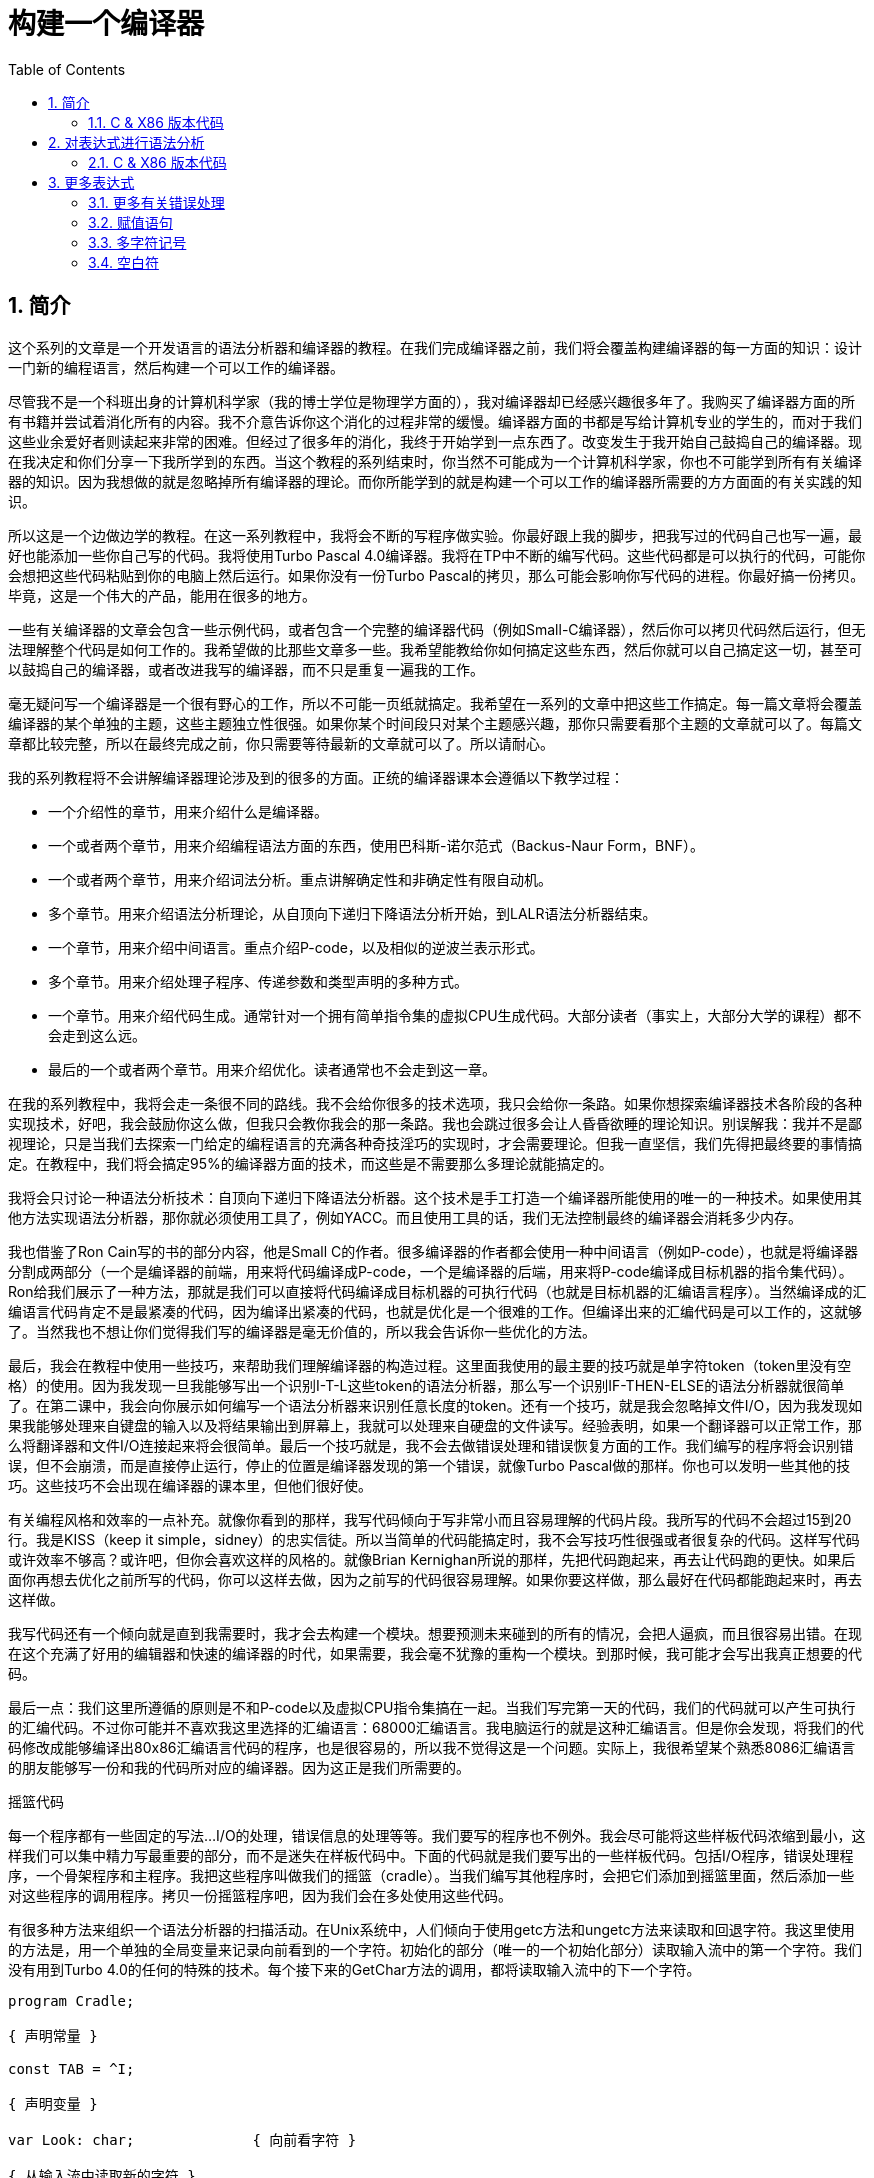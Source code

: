 = 构建一个编译器
:icons: font
:source-highlighter: pygments
:toc: left
:toclevels: 4
:sectnums:

== 简介

这个系列的文章是一个开发语言的语法分析器和编译器的教程。在我们完成编译器之前，我们将会覆盖构建编译器的每一方面的知识：设计一门新的编程语言，然后构建一个可以工作的编译器。

尽管我不是一个科班出身的计算机科学家（我的博士学位是物理学方面的），我对编译器却已经感兴趣很多年了。我购买了编译器方面的所有书籍并尝试着消化所有的内容。我不介意告诉你这个消化的过程非常的缓慢。编译器方面的书都是写给计算机专业的学生的，而对于我们这些业余爱好者则读起来非常的困难。但经过了很多年的消化，我终于开始学到一点东西了。改变发生于我开始自己鼓捣自己的编译器。现在我决定和你们分享一下我所学到的东西。当这个教程的系列结束时，你当然不可能成为一个计算机科学家，你也不可能学到所有有关编译器的知识。因为我想做的就是忽略掉所有编译器的理论。而你所能学到的就是构建一个可以工作的编译器所需要的方方面面的有关实践的知识。

所以这是一个边做边学的教程。在这一系列教程中，我将会不断的写程序做实验。你最好跟上我的脚步，把我写过的代码自己也写一遍，最好也能添加一些你自己写的代码。我将使用Turbo Pascal 4.0编译器。我将在TP中不断的编写代码。这些代码都是可以执行的代码，可能你会想把这些代码粘贴到你的电脑上然后运行。如果你没有一份Turbo Pascal的拷贝，那么可能会影响你写代码的进程。你最好搞一份拷贝。毕竟，这是一个伟大的产品，能用在很多的地方。

一些有关编译器的文章会包含一些示例代码，或者包含一个完整的编译器代码（例如Small-C编译器），然后你可以拷贝代码然后运行，但无法理解整个代码是如何工作的。我希望做的比那些文章多一些。我希望能教给你如何搞定这些东西，然后你就可以自己搞定这一切，甚至可以鼓捣自己的编译器，或者改进我写的编译器，而不只是重复一遍我的工作。

毫无疑问写一个编译器是一个很有野心的工作，所以不可能一页纸就搞定。我希望在一系列的文章中把这些工作搞定。每一篇文章将会覆盖编译器的某个单独的主题，这些主题独立性很强。如果你某个时间段只对某个主题感兴趣，那你只需要看那个主题的文章就可以了。每篇文章都比较完整，所以在最终完成之前，你只需要等待最新的文章就可以了。所以请耐心。

我的系列教程将不会讲解编译器理论涉及到的很多的方面。正统的编译器课本会遵循以下教学过程：

* 一个介绍性的章节，用来介绍什么是编译器。
* 一个或者两个章节，用来介绍编程语法方面的东西，使用巴科斯-诺尔范式（Backus-Naur Form，BNF）。
* 一个或者两个章节，用来介绍词法分析。重点讲解确定性和非确定性有限自动机。
* 多个章节。用来介绍语法分析理论，从自顶向下递归下降语法分析开始，到LALR语法分析器结束。
* 一个章节，用来介绍中间语言。重点介绍P-code，以及相似的逆波兰表示形式。
* 多个章节。用来介绍处理子程序、传递参数和类型声明的多种方式。
* 一个章节。用来介绍代码生成。通常针对一个拥有简单指令集的虚拟CPU生成代码。大部分读者（事实上，大部分大学的课程）都不会走到这么远。
* 最后的一个或者两个章节。用来介绍优化。读者通常也不会走到这一章。

在我的系列教程中，我将会走一条很不同的路线。我不会给你很多的技术选项，我只会给你一条路。如果你想探索编译器技术各阶段的各种实现技术，好吧，我会鼓励你这么做，但我只会教你我会的那一条路。我也会跳过很多会让人昏昏欲睡的理论知识。别误解我：我并不是鄙视理论，只是当我们去探索一门给定的编程语言的充满各种奇技淫巧的实现时，才会需要理论。但我一直坚信，我们先得把最终要的事情搞定。在教程中，我们将会搞定95%的编译器方面的技术，而这些是不需要那么多理论就能搞定的。

我将会只讨论一种语法分析技术：自顶向下递归下降语法分析器。这个技术是手工打造一个编译器所能使用的唯一的一种技术。如果使用其他方法实现语法分析器，那你就必须使用工具了，例如YACC。而且使用工具的话，我们无法控制最终的编译器会消耗多少内存。

我也借鉴了Ron Cain写的书的部分内容，他是Small C的作者。很多编译器的作者都会使用一种中间语言（例如P-code），也就是将编译器分割成两部分（一个是编译器的前端，用来将代码编译成P-code，一个是编译器的后端，用来将P-code编译成目标机器的指令集代码）。Ron给我们展示了一种方法，那就是我们可以直接将代码编译成目标机器的可执行代码（也就是目标机器的汇编语言程序）。当然编译成的汇编语言代码肯定不是最紧凑的代码，因为编译出紧凑的代码，也就是优化是一个很难的工作。但编译出来的汇编代码是可以工作的，这就够了。当然我也不想让你们觉得我们写的编译器是毫无价值的，所以我会告诉你一些优化的方法。

最后，我会在教程中使用一些技巧，来帮助我们理解编译器的构造过程。这里面我使用的最主要的技巧就是单字符token（token里没有空格）的使用。因为我发现一旦我能够写出一个识别I-T-L这些token的语法分析器，那么写一个识别IF-THEN-ELSE的语法分析器就很简单了。在第二课中，我会向你展示如何编写一个语法分析器来识别任意长度的token。还有一个技巧，就是我会忽略掉文件I/O，因为我发现如果我能够处理来自键盘的输入以及将结果输出到屏幕上，我就可以处理来自硬盘的文件读写。经验表明，如果一个翻译器可以正常工作，那么将翻译器和文件I/O连接起来将会很简单。最后一个技巧就是，我不会去做错误处理和错误恢复方面的工作。我们编写的程序将会识别错误，但不会崩溃，而是直接停止运行，停止的位置是编译器发现的第一个错误，就像Turbo Pascal做的那样。你也可以发明一些其他的技巧。这些技巧不会出现在编译器的课本里，但他们很好使。

有关编程风格和效率的一点补充。就像你看到的那样，我写代码倾向于写非常小而且容易理解的代码片段。我所写的代码不会超过15到20行。我是KISS（keep it simple，sidney）的忠实信徒。所以当简单的代码能搞定时，我不会写技巧性很强或者很复杂的代码。这样写代码或许效率不够高？或许吧，但你会喜欢这样的风格的。就像Brian Kernighan所说的那样，先把代码跑起来，再去让代码跑的更快。如果后面你再想去优化之前所写的代码，你可以这样去做，因为之前写的代码很容易理解。如果你要这样做，那么最好在代码都能跑起来时，再去这样做。

我写代码还有一个倾向就是直到我需要时，我才会去构建一个模块。想要预测未来碰到的所有的情况，会把人逼疯，而且很容易出错。在现在这个充满了好用的编辑器和快速的编译器的时代，如果需要，我会毫不犹豫的重构一个模块。到那时候，我可能才会写出我真正想要的代码。

最后一点：我们这里所遵循的原则是不和P-code以及虚拟CPU指令集搞在一起。当我们写完第一天的代码，我们的代码就可以产生可执行的汇编代码。不过你可能并不喜欢我这里选择的汇编语言：68000汇编语言。我电脑运行的就是这种汇编语言。但是你会发现，将我们的代码修改成能够编译出80x86汇编语言代码的程序，也是很容易的，所以我不觉得这是一个问题。实际上，我很希望某个熟悉8086汇编语言的朋友能够写一份和我的代码所对应的编译器。因为这正是我们所需要的。

摇篮代码

每一个程序都有一些固定的写法...I/O的处理，错误信息的处理等等。我们要写的程序也不例外。我会尽可能将这些样板代码浓缩到最小，这样我们可以集中精力写最重要的部分，而不是迷失在样板代码中。下面的代码就是我们要写出的一些样板代码。包括I/O程序，错误处理程序，一个骨架程序和主程序。我把这些程序叫做我们的摇篮（cradle）。当我们编写其他程序时，会把它们添加到摇篮里面，然后添加一些对这些程序的调用程序。拷贝一份摇篮程序吧，因为我们会在多处使用这些代码。

有很多种方法来组织一个语法分析器的扫描活动。在Unix系统中，人们倾向于使用getc方法和ungetc方法来读取和回退字符。我这里使用的方法是，用一个单独的全局变量来记录向前看到的一个字符。初始化的部分（唯一的一个初始化部分）读取输入流中的第一个字符。我们没有用到Turbo 4.0的任何的特殊的技术。每个接下来的GetChar方法的调用，都将读取输入流中的下一个字符。

[source,pascal]
----
program Cradle;

{ 声明常量 }

const TAB = ^I;

{ 声明变量 }

var Look: char;              { 向前看字符 }
                              
{ 从输入流中读取新的字符 }

procedure GetChar;
begin
   Read(Look);
end;

{ 打印错误信息 }

procedure Error(s: string);
begin
   WriteLn;
   WriteLn(^G, 'Error: ', s, '.');
end;

{ 打印错误信息然后将程序挂起 }

procedure Abort(s: string);
begin
   Error(s);
   Halt;
end;

{ 打印预期看到的信息 }

procedure Expected(s: string);
begin
   Abort(s + ' Expected');
end;

{ 匹配一个特定的输入字符 }

procedure Match(x: char);
begin
   if Look = x then GetChar
   else Expected('''' + x + '''');
end;

{ 识别一个字母 }

function IsAlpha(c: char): boolean;
begin
   IsAlpha := upcase(c) in ['A'..'Z'];
end;

{ 识别一个十进制数字 }

function IsDigit(c: char): boolean;
begin
   IsDigit := c in ['0'..'9'];
end;

{ 获取一个标识符 }

function GetName: char;
begin
   if not IsAlpha(Look) then Expected('Name');
   GetName := UpCase(Look);
   GetChar;
end;

{ 获取一个数值 }

function GetNum: char;
begin
   if not IsDigit(Look) then Expected('Integer');
   GetNum := Look;
   GetChar;
end;

{ 输出一个带有制表符TAB的字符串 }

procedure Emit(s: string);
begin
   Write(TAB, s);
end;

{ 输出带有制表符TAB和CRLF字符的字符串 }

procedure EmitLn(s: string);
begin
   Emit(s);
   WriteLn;
end;

{ 初始化 }

procedure Init;
begin
   GetChar;
end;

{ 主程序 }

begin
   Init;
end.
----

简介结束了。将上面的代码拷贝到TP中，然后编译它们。要保证编译能够通过然后正确的运行起来。接下来我们将要开始第一课，也就是表达式的语法分析。

NOTE: 如果在Ubuntu下想要进行Pascal编程，可以 `sudo apt-get install fpc` 。

=== C & X86 版本代码

.cradle.h
[source,c]
----
#ifndef _CRADLE_H
#define _CRADLE_H

#define UPCASE(C) (~(1<<5) & (C))
#define MAX_BUF 100

static char tmp[MAX_BUF];

char Look;

void GetChar();

void Error(char *s);
void Abort(char *s);
void Expected(char *s);
void Match(char x);

int IsAlpha(char c);
int IsDigit(char c);

char GetName();
char GetNum();

void Emit(char *s);
void EmitLn(char *s);

void Init();

#endif
----

.cradle.c
[source,c]
----
#include "cradle.h"
#include <stdio.h>
#include <stdlib.h>


void GetChar() 
{
    Look = getchar();
}


void Error(char *s)
{
    printf("\nError: %s.", s);
}

void Abort(char *s)
{
    Error(s);
    exit(1);
}


void Expected(char *s)
{
    sprintf(tmp, "%s Expected", s);
    Abort(tmp);
}


void Match(char x)
{
    if(Look == x) {
        GetChar();
    } else {
        sprintf(tmp, "' %c ' ",  x);
        Expected(tmp);
    }
}


int IsAlpha(char c)
{
    return (UPCASE(c) >= 'A') && (UPCASE(c) <= 'Z');
} 

int IsDigit(char c)
{
    return (c >= '0') && (c <= '9');
}


char GetName()
{
    char c = Look;

    if( !IsAlpha(Look)) {
        sprintf(tmp, "Name");
        Expected(tmp);
    }

    GetChar();

    return UPCASE(c);
}


char GetNum()
{
    char c = Look;

    if( !IsDigit(Look)) {
        sprintf(tmp, "Integer");
        Expected(tmp);
    }

    GetChar();

    return c;
}

void Emit(char *s)
{
    printf("\t%s", s);
}

void EmitLn(char *s)
{
    Emit(s);
    printf("\n");
}

void Init()
{
    GetChar();
}
----

== 对表达式进行语法分析

让我们开始吧！

如果你已经阅读了简介这一章，你就知道我们要干什么了。你也应该已经将摇篮代码都拷贝到你的Turbo Pascal软件中了，并且还编译过了。现在我们可以开始了。

我们这篇文章将要学习如何来对数学表达式进行语法分析，以及如何将数学表达式翻译成68000汇编代码。我们预期的输出是一系列的汇编语句，而汇编语句的执行结果是正确的计算结果。一个表达式就是等式的右边，如下：

[source,text]
----
               x = 2*y + 3/(4*z)
----

在早期阶段，我的步子会迈的非常非常小。这样初学者不会迷失。有一些很好的课程需要我们在很早的时候就学会，这样我们后面会很容易学习其他的知识。对于有经验的读者，需要忍受一下我讲的一些非常基础的知识。我们很快就会进入到核心区域的知识。

单字符的数字

为了保持教程一贯的风格（KISS，还记得吗？），让我们先从绝对最简单的情况开始思考。对于我来说，就是一个表达式只包含一个单个字符的数字的这种情况。

在开始写代码之前，要保证你将上一章的摇篮代码已经拷贝到你的Turbo Pascal中了。我们在别的代码中将会再次使用它们。接下来将下面的代码添加到程序中：

[source,pascal]
----
{---------------------------------------------------------------}
{ Parse and Translate a Math Expression }

procedure Expression;
begin
   EmitLn('MOVE #' + GetNum + ',D0')
end;
{---------------------------------------------------------------}
----

然后将 `Expression;` 这一行添加到主程序当中去，现在主程序如下：
                              
[source,pascal]
----
{---------------------------------------------------------------}
begin
   Init;
   Expression;
end.
{---------------------------------------------------------------}
----

现在运行程序。尝试一下将任意单个数字作为输入。你将会得到一行汇编代码的输出。然后再尝试一下输入任意其他的单个字符，你将会发现我们的语法分析器将会打印一个错误信息。

恭喜你！我们现在已经有一个可以工作的翻译器了！

好吧，我承认上面的代码的功能实在是太弱了。但是你别小看它啊。这个小小的编译器所做的事情，其实就是大型编译器所做的事情：它正确的识别合法的程序语句，然后输出正确的可以执行的汇编代码。而且同样重要的是，我们写的这个小小的编译器能够识别不合法的程序语句，然后给出一个有意义的错误信息。你还想要啥自行车？随着我们不断的扩展我们的语法分析器，我们最好能够确保以上两点永远没问题。

上面写的小程序有一些其他的特点值得聊一下。首先，你会看到我们并没有将语法分析和代码生成分开成不同的模块。一旦语法分析器知道我们想要的工作已经完成，就会立即生成目标汇编代码。在一个真实的编译器中，GetChar会从磁盘上读取文件，然后输出到另一个磁盘文件。但我们所用的方法很容易进行测试和实验。

同时也要注意，一个表达式一定会产生一个求值结果，并将求值结果存放到某个地方。我选择的地方是68000芯片的D0寄存器。我可能应该选其他的地方来存放求值结果，但D0也很好。

二元表达式

现在我们已经上路了，让我们继续往前开车。必须要承认的是，一个表达式只包含一个数字，够呛能满足我们的需求。所以让我们看一下如何来扩展我们的代码。假设我们想处理下面这种形式的表达式：

[source,text]
----
                         1+2
     或者                4-3
     或者, 更一般的形式, <term> +/- <term>
----

NOTE: 其实上面的最后一行就是巴科斯-诺尔范式，或者简称BNF。
                              
我们需要写一个程序来识别上面所写的 `term` 然后将计算结果存放在某个地方，然后还得写一个程序来识别 `+` 和 `-` ，然后输出我们想要的汇编代码。但是如果表达式将计算结果保存在 `D0` 寄存器，那我们将 `Term` 的计算结果保存在哪里？答案就是：同样的地方 `D0` 。在我们得到 `Term` 的下一个计算结果之前，我们将会把 `Term` 的第一个计算结果存放在某个地方。

好吧，我们想做的事情基本就是写一个 `Term` 程序，它要做的事情就是我们之前写的 `Expression` 程序要做的事情。所以将 `Expression` 程序 **重命名** 成 `Term` 就行了。然后编写新版本的 `Expression` 程序如下：

[source,pascal]
----
{---------------------------------------------------------------}
{ Parse and Translate an Expression }

procedure Expression;
begin
   Term;
   EmitLn('MOVE D0,D1');
   case Look of
    '+': Add;
    '-': Subtract;
   else Expected('Addop');
   end;
end;
{--------------------------------------------------------------}
----

紧接着，在 `Expression` 程序上面写如下两个程序：

[source,pascal]
----
{--------------------------------------------------------------}
{ Recognize and Translate an Add }

procedure Add;
begin
   Match('+');
   Term;
   EmitLn('ADD D1,D0');
end;


{-------------------------------------------------------------}
{ Recognize and Translate a Subtract }

procedure Subtract;
begin
   Match('-');
   Term;
   EmitLn('SUB D1,D0');
end;
{-------------------------------------------------------------}
----                              

When you're finished with that,  the order of the routines should
be:

当你完成了以上工作，现在各个程序的顺序应该如下：

* Term (老版本的Expression)
* Add
* Subtract
* Expression

现在运行程序。尝试一下你能够想到的所有的两个单字符数字所组成的排列组合，用 `+` 和 `-` 进行分割。你每次运行应该能够得到4行汇编代码。现在尝试一下能够出现错误的一些表达式。我们的语法分析器捕获到这些错误了吗？

看一下我们程序产生的汇编代码。有两个地方需要注意。第一，生成的代码并不是我们自己会写的那种汇编代码。下面的代码：

[source,text]
----
        MOVE #n,D0
        MOVE D0,D1
----

很低效。如果我们手写汇编代码，我们肯定会直接将数据 `#n` 加载到 `D1` 寄存器中啊。

这里还反映出一种信息：那就是我们的语法分析器产生的汇编代码比我们手写的汇编代码效率要低。习惯它吧。在本系列教程中，一直都是这样的。其实，在某种程度上，所有的编译器都是这样的。一些计算机科学家终其一生都在研究代码优化，他们所做的工作确实改进了生成的代码的质量。一些编译器做的很好，但这样做会付出很大的代价，编译器代码的复杂度会很高。而且这也是一场注定会失败的战争，可能永远不会出现一种情况，那就是一个好的汇编程序员无法打败编译器生成的汇编代码。在这个系列教程结束之前，我会提几句可以对编译器做的一点优化。仅仅是为了告诉你做一些简单的优化也不太难。但是要记住，我们要学习的不是代码的优化。现在，通过阅读这一系列的教程，我们会忽略掉优化方面的东西，重点学习如果生成能运行的汇编代码。

还要说的一点是：我们的代码有问题，是错的！当然产生的汇编代码可以运行，减法程序会从 `D0` 寄存器（存放的是第二个参数）的值减去 `D1` 寄存器（存放的是第一个参数）的值。这种方式是错误的，因为我们产生的结果的正负是有问题的。所以让我们来修复一下 `Subtract` 程序的bug，我们用改变结果的正负性的方式就可以解决这个问题，代码如下：

[source,pascal]
----
{-------------------------------------------------------------}
{ Recognize and Translate a Subtract }

procedure Subtract;
begin
   Match('-');
   Term;
   EmitLn('SUB D1,D0');
   EmitLn('NEG D0');
end;
{-------------------------------------------------------------}
----

现在我们的代码更加低效了，但最起码能够输出正确的结果了！不幸的是，程序中表示表达式中的 `term` 的顺序看起来很别扭。这就是我们生活的真相啊。当我们实现除法时，又会碰到同样的问题。

好吧，现在我们已经拥有了一个语法解析器能够识别两个数字的和或者差。之前，我们的程序只能识别一个单个的数字。但是真正的表达式可以拥有两种形式中的一种（单个数字或者加减法表达式）。现在你可以运行程序然后输入一个单个的字符 `'1'` ，看看能处理之前的表达式形式吗？

是不是无法工作了？为什么无法工作了？我们完成的语法解析器目前只能识别这样的表达式：那就是有两个 `term` 的加减表达式。我们必须重写 `Expression` 方法，让它能做更多的事情。而这才是一个真正的语法分析器开始的地方。

一般表达式

在一个真实世界里，一个表达式可以包含一个或者多个 `term` ，用加减运算符进行分割。在BNF中，写做下面的形式：

[source,text]
----
          <expression> ::= <term> [<addop> <term>]*
----

我们可以在 `Expression` 方法中添加一个简单的循环，来适配上面的定义：

[source,pascal]
----
{---------------------------------------------------------------}
{ Parse and Translate an Expression }

procedure Expression;
begin
   Term;
   while Look in ['+', '-'] do begin
      EmitLn('MOVE D0,D1');
      case Look of
       '+': Add;
       '-': Subtract;
      else Expected('Addop');
      end;
   end;
end;
{--------------------------------------------------------------}
----

现在我们又前进了一步。这个版本的程序可以处理任意数量的 `term` ，而只耗费了我们两行额外的代码。当我们继续前进时，我们会发现这就是自顶向下语法分析器的特点...只需要添加几行代码就可以适配编程语言的扩展。注意， `Expression` 方法和BNF定义是多么的匹配啊！这同样是自顶向下语法分析器的一个特点。当你熟练掌握了这种方法，你会发现将BNF定义转换成语法分析器的代码是非常容易的！

好吧，现在可以尝试一下我们最新版本的语法分析器了。验证一下会发现我们的代码可以处理各种合法的表达式，还会对非法的表达式输出一个有意义的错误信息。很整洁吧？你可能会发现在我们测试的时候，任何错误信息都会嵌在我们产生的汇编代码里。但是记住，这是因为我们使用 `CRT` 作为了我们的输出文件。在一个可用的产品里，这两种输出是分开的...一个输出到屏幕，一个输出到文件中。

使用栈

现在我将会打破我不引入任何复杂性的原则。因为这里引入复杂性是绝对必要的。我们需要指出代码中的一个问题。现在代码的逻辑是，语法分析器将会使用 `D0` 寄存器来作为 `主要` 寄存器， `D1` 寄存器作为存储部分和的地方。现在程序工作起来还比较好，因为我们只需要处理的运算符是加号和减号。任何新的 `term` 一旦被发现都会被累加。但在一般情况下，就不好使了。例如下面的表达式：

[source,text]
----
               1+(2-(3+(4-5)))
----

如果我们将 `'1'` 放入 `D1` 寄存器中，那我们把 `'2'` 放在哪里？因为一个一般的表达式可能有任意复杂度。所以我们将会很快用完所有寄存器！

幸运的是，有一个简单的解决方法。就像所有现代的微处理器一样，68000处理器也有一个栈。栈是一个用来存储一堆东西的完美的地方。所以无需将 `term` 从 `D0` 移动到 `D1` 这么麻烦，我们直接将 `term` 压入栈就可以了。对于不熟悉68000处理器的读者，我们说一下如何压栈，如下汇编就可以：

[source,text]
----
压栈操作，     -(SP)

弹栈操作，     (SP)+ .
----

所以让我们更改一下 `Expression` 方法中的 `EmitLn` 代码：

[source,pascal]
----
               EmitLn('MOVE D0,-(SP)');
----

然后更改两个数的加减操作的代码 `Add` 和 `Subtract`：

[source,pascal]
----
               EmitLn('ADD (SP)+,D0')
----

以及

[source,pascal]
----
               EmitLn('SUB (SP)+,D0'),
----

现在重新编译尝试一下语法分析器，会发现并没有搞崩代码。

我们的代码比之前的更加低效了，但这是一个必要的步骤，你会看到的！

乘法和除法

现在让我们来做一些真正的复杂的工作。很明显你知道，除了加减运算符还有其他的数学运算符，表达式需要有乘除法。你已经知道了有一个隐含的运算符叫做 `优先级` ，或者叫做等级。在表达式中优先级很重要，就像下面的表达式：

[source,text]
----
                    2 + 3 * 4,
----

我们都知道应该先做乘法运算，然后再做加法运算。（知道我们为什么需要栈了吗？）

在编译器技术的早期，人们会使用一些超级复杂的技术来保证运算符的优先级被遵守。后来发现，这些超级复杂的技术是完全没有必要的。运算符优先级的规则可以很好的被我们的自顶向下语法分析技术所适配。而直到现在，我们考虑的 `term` 还只是一个单字符的数字。

更加一般的方式是将 `term` 定义为多个 `FACTOR` 的 `乘积`，例如：

[source,text]
----
          <term> ::= <factor>  [ <mulop> <factor> ]*
----

什么是 `factor` ？现在，它就是一个单字符数字的 `term` 。

注意到对称性了吗？一个 `term` 和一个表达式的形式是一样的。实际上，我们可以对代码做一些重命名和拷贝的工作。但为了避免混淆，下面的代码是语法分析器的所有代码。（注意我们处理除法运算符的方式）

[source,pascal]
----
{---------------------------------------------------------------}
{ Parse and Translate a Math Factor }

procedure Factor;
begin
   EmitLn('MOVE #' + GetNum + ',D0')
end;


{--------------------------------------------------------------}
{ Recognize and Translate a Multiply }

procedure Multiply;
begin
   Match('*');
   Factor;
   EmitLn('MULS (SP)+,D0');
end;


{-------------------------------------------------------------}
{ Recognize and Translate a Divide }

procedure Divide;
begin
   Match('/');
   Factor;
   EmitLn('MOVE (SP)+,D1');
   EmitLn('DIVS D1,D0');
end;


{---------------------------------------------------------------}
{ Parse and Translate a Math Term }

procedure Term;
begin
   Factor;
   while Look in ['*', '/'] do begin
      EmitLn('MOVE D0,-(SP)');
      case Look of
       '*': Multiply;
       '/': Divide;
      else Expected('Mulop');
      end;
   end;
end;




{--------------------------------------------------------------}
{ Recognize and Translate an Add }

procedure Add;
begin
   Match('+');
   Term;
   EmitLn('ADD (SP)+,D0');
end;


{-------------------------------------------------------------}
{ Recognize and Translate a Subtract }

procedure Subtract;
begin
   Match('-');
   Term;
   EmitLn('SUB (SP)+,D0');
   EmitLn('NEG D0');
end;


{---------------------------------------------------------------}
{ Parse and Translate an Expression }

procedure Expression;
begin
   Term;
   while Look in ['+', '-'] do begin
      EmitLn('MOVE D0,-(SP)');
      case Look of
       '+': Add;
       '-': Subtract;
      else Expected('Addop');
      end;
   end;
end;
{--------------------------------------------------------------}
----

来抽一根！一个非常整洁的语法分析器或者说翻译器已经完成了，只用了55行Pascal代码！输出已经开始看起来有那么一点儿用了。当然你得忽略掉生成的汇编代码很低效。记住，我们从来不打算生成紧凑高效的代码！

括号

我们可以将这部分的语法解析器改装成可以处理带括号的表达式的解析器。你知道的，括号主要用来强制规定运算符的优先级。比如下面的表达式：

[source,text]
----
               2*(3+4) ,
----

括号强制使加法运算发生在乘法运算之前。更为重要的是，括号让我们可以定义任意复杂度的表达式，例如下面：

[source,text]
----
               (1+2)/((3+4)+(5-6))
----

将括号处理机制引入我们的语法分析器的关键在于：要意识到无论被括号括住的表达式多么的复杂，对于这个世界来说，它看起来就像是一个简单的 `factor` 。也就是说， `factor` 的一种形式如下：

[source,text]
----
          <factor> ::= (<expression>)
----

递归来了！一个表达式可以包含一个 `factor` ，而这个 `factor` 可以包含其他的表达式，而这个表达式又可能包含了一个 `factor` ，可以无限搞下去。

无论复杂与否，我们都得处理这种情况。当然只需要在 `Factor` 方法中添加几行代码就可以了：                             

[source,pascal]
----
{---------------------------------------------------------------}
{ Parse and Translate a Math Factor }

procedure Expression; Forward;

procedure Factor;
begin
   if Look = '(' then begin
      Match('(');
      Expression;
      Match(')');
      end
   else
      EmitLn('MOVE #' + GetNum + ',D0');
end;
{--------------------------------------------------------------}
----

再次注意一下，我们扩展语法分析器是多么的容易啊。我们的Pascal代码和BNF语法也特别的适配。

像之前那样，编译一下最新写的程序，然后保证它能够正确的解析合法的输入，以及能够对非法输入正确的报错。

一元运算符负号的处理

现在，我们的语法分析器已经能够处理任意的表达式了，是吗？好吧，试一下下面的输入：

[source,text]
----
                         -1
----

又废了！不能工作了，是吧？ `Expression` 方法期望的输入是以整数开始的输入，而我们的输入是以负号开始的。所以你会发现 `+3` 同样不会工作，下面的表达式也不会工作：

[source,text]
----
                    -(3-2) .
----

其实有很多方法可以搞定这个问题。最简单的方法（当然不一定是最好的方法）是将一个 `0` 添加到这种类型的表达式的最前面。所以 `-3` 变成了 `0-3` 。我们可以轻松的将这个补丁打到现在的 `Expression` 方法的代码里面：

[source,pascal]
----
{---------------------------------------------------------------}
{ Parse and Translate an Expression }

procedure Expression;
begin
   if IsAddop(Look) then
      EmitLn('CLR D0')
   else
      Term;
   while IsAddop(Look) do begin
      EmitLn('MOVE D0,-(SP)');
      case Look of
       '+': Add;
       '-': Subtract;
      else Expected('Addop');
      end;
   end;
end;
{--------------------------------------------------------------}
---- 

我和你说过修改代码很简单吧！只需要我们添加3行新的Pascal代码就可以了。注意一下对新的方法 `IsAddop` 的调用。因为对加减法运算符的检测出现过两次，所以我决定将它抽出来成为一个单独的函数。 `IsAddop` 方法的形式很明显来自于 `IsAlpha` 。下面是代码：

[source,pascal]
----
{--------------------------------------------------------------}
{ Recognize an Addop }

function IsAddop(c: char): boolean;
begin
   IsAddop := c in ['+', '-'];
end;
{--------------------------------------------------------------}
----

好的，把以上修改完成然后重新编译代码。你可以将 `IsAddop` 方法添加到你的摇篮代码的最底下。因为后面我们还会需要它。现在再尝试输入一下 `-1` ，可以工作了！当然代码的效率还是很差的，哈哈。我们用了6行代码才将一个常量加载成功。但最起码它是正确的。记住，我们并没有想要取代Turbo Pascal。

现在我们已经完成了表达式的语法分析器的主要结构。这个版本的程序应该可以正确的解析和编译任意你想输入的表达式了。当然我们的程序还是局限在只能处理单个字符的数字这种 `term` 。但我希望现在你能够为语法分析器添加微小的改动，就可以适配对表达式语法的扩展了。当你听到一个变量或者甚至一个函数调用也只不过是一个 `factor` 时，请不要太惊讶。
                             
在下一篇文章中，我将会向你展示扩展我们的语法分析器来适配以上的扩展是相当简单的。我还会想你展示如何去处理多字符的数值以及变量名。所以看到了吧，我们离一个真正有用的语法分析器已经不远了。

有关优化的一点东西

之前的教程，我向你保证过我会给你一些提示，也就是如何去改进生成的汇编代码的质量的方法。像我所说的那样，生成高质量的汇编代码并不是本系列教程的主要目标。但你起码需要知道我们不想在执行汇编代码的时候因为低质量代码的原因浪费时间。实际上，我们可以修改语法分析器来产生更高质量的代码，且并不需要抛弃我们之前写的所有代码。通常情况下，一些优化并不是那么的难做。也就是只需要在语法分析器中添加一些额外的代码就可以了。

有两种主要的方法可以使用：

* 在汇编代码产生之后再去优化生成的汇编代码：这个通常叫做 **窥孔优化** 。通常来讲，我们会知道生成的汇编指令的组合顺序，我们也知道哪些汇编代码很糟糕（例如针对 `-1` 产生的汇编代码）。所以我们需要做的就是扫描生成的汇编代码，然后看一下这些组合序列，然后将它们替换成更好的代码就可以了。这有点像宏展开这种技术。只是和宏展开的方向是反的，只需要进行模式匹配就好了。唯一的复杂性在于有大量的汇编代码组合需要去搜索。这种技术叫做窥孔优化的原因就是因为我们一次只能搜索一小组汇编指令的组合。窥孔优化对于代码质量会有惊人的提升。而且窥孔优化无需更改大量的代码。所以这种代价值得付出。生成的汇编代码的运行速度，代码的行数，以及编译器实现的复杂度都值得我们做这种优化。将所有的汇编指令组合都找出来需要很多的IF测试，因为每一个优化都可能是错误的来源。而且，这种测试比较费时间。在经典的窥孔优化器的实现中，窥孔优化会作为编译器的第二个阶段。编译器生成的汇编代码会存放在磁盘上。然后窥孔优化器读取汇编代码文件，然后做优化，优化后的汇编代码继续存放在磁盘上。实际上，你可以将窥孔优化器看成是一个不同于编译器的独立的程序。因为优化器只会从一个小的“窗口”中去窥探生成的汇编代码。一个更好的实现方式是，缓存一些要输出的汇编代码，然后在每一次 `EmitLn` 之后去扫描缓存。
* 尝试在第一次生成汇编代码的时候就生成更好的代码：这种方法要求我们在 `Emit` 汇编代码之前就找到一些特定的情况来进行优化。举个小例子，我们应该可以识别出表达式中常量0和别的数进行相加，所以我们只需要 `Emit` 一个 `CLR` ，或者干脆什么都不做。又比如，如果我们在 `Factor` 中（注意，不是在 `Expression` 中）识别出一个一元运算符负号，我们可以将 `-1` 这样的常量直接作为普通的常量，而不是通过正数来生成这样的常量。这些事情都不难。他们只需要在代码中额外添加一些代码就可以了。所以我不想把这些优化代码添加到我的代码中。我的观点是，一旦我们将写的编译器跑起来，能够产生能用的汇编代码，我们再回头去折腾一些优化方面的东西，会比较好。这也是为什么世界上会存在发布2.0版本这种事情的原因。

还有一种类型的优化值得说一下，这种方法似乎会产生非常紧凑的代码，也不会引起很大的争论。这算是我的发明吧，因为我没在其他出版物中看到过。当然，我觉得这应该不是我的原创。

我的这种方法避免了大量使用栈，而是会更好的去使用CPU的寄存器。我们之前只做了加减法，所以我们使用的寄存器是 `D0` 和 `D1` ，而不是栈，还记得吗？它可以工作，因为只有两个数需要运算，所以这个隐形的栈从来也没有操作过超过两个数。

而68000处理器有八个数据寄存器。为什么不将它们用做一个私有管理的栈？关键点在于在任何时候，语法分析器都知道在栈上的元素数量是多少。所以我们需要妥善的管理这些元素。我们可以定义一个私有的“栈指针”，这个“栈指针”会跟踪我们现在在栈的哪一层，然后访问对应的寄存器。例如 `Factor` 程序，并不会将数据加载到 `D0` 寄存器中，而是会加载到当前的“栈顶”寄存器中。

我们要做的事情实际上是将CPU的内存上的栈替换成自己管理的栈，而这个自己管理的栈是由寄存器模拟出来的。对于大部分表达式而言，栈的层次数量并不会超过8，所以我们可以生成质量较高的汇编代码。当然，我们需要处理栈的深度超过8的情形，但这也不是什么大问题。我们只需要将我们自己用寄存器模拟出来的栈存不下的数据溢出到CPU的栈中去，就可以了。对于栈深度超过8的情况，代码不会比我们现在生成的代码更加糟糕，对于栈深度小于8的情况，产生的代码更好。

上面的这个优化，我已经自己实现过了，只是为了确保这种优化能工作，这样不会对你产生讲解错误。它确实可以工作。在实践中，你不能真把栈的8层都用完。你至少需要一个寄存器用来翻转除法的两个操作数的顺序（真希望68000有一个XTHL，就像8080那样）。对于包含函数调用的表达式，我们也需要一个寄存器来留给它们使用。当然，对于大部分的表达式而言，这种优化将会缩小产生的汇编代码的规模。

所以你可以看到，优化出更好的汇编代码并没有那么困难，但优化确实会增加我们的翻译器的复杂度。我们现在的水平还处理不了这种复杂度。因为这个原因，我强烈建议我们继续忽略掉生成的代码的效率的问题。这样可以保证我们不会为了优化代码而把之前写的代码都扔掉。

下一篇文章，我们将会处理变量这种 `factor` 以及函数调用。我也会向你展示处理多字符 `token` 和输入中的空格是多么的简单。

=== C & X86 版本代码

.cradle.h
[source,c]
----
#ifndef _CRADLE_H
#define _CRADLE_H
#define UPCASE(C) ((1<<6)| (C))

#define MAX_BUF 100
char tmp[MAX_BUF];

char Look;

void GetChar();

void Error(char *s);
void Abort(char *s);
void Expected(char *s);
void Match(char x);

int IsAlpha(char c);
int IsDigit(char c);
int IsAddop(char c);

char GetName();
char GetNum();

void Emit(char *s);
void EmitLn(char *s);

void Init();

#endif
----

.cradle.c
[source,c]
----
#include "cradle.h"
#include <stdio.h>
#include <stdlib.h>


void GetChar() 
{
    Look = getchar();
}


void Error(char *s)
{
    printf("\nError: %s.", s);
}

void Abort(char *s)
{
    Error(s);
    exit(1);
}


void Expected(char *s)
{
    sprintf(tmp, "%s Expected", s);
    Abort(tmp);
}


void Match(char x)
{
    if(Look == x) {
        GetChar();
    } else {
        sprintf(tmp, "' %c ' ",  x);
        Expected(tmp);
    }
}


int IsAlpha(char c)
{
    return (UPCASE(c) >= 'A') && (UPCASE(c) <= 'Z');
} 

int IsDigit(char c)
{
    return (c >= '0') && (c <= '9');
}

int IsAddop(char c)
{
    return (c == '+') || (c == '-');
}

char GetName()
{
    char c = Look;

    if( !IsAlpha(Look)) {
        sprintf(tmp, "Name");
        Expected(tmp);
    }

    GetChar();

    return UPCASE(c);
}


char GetNum()
{
    char c = Look;

    if( !IsDigit(Look)) {
        sprintf(tmp, "Integer");
        Expected(tmp);
    }

    GetChar();

    return c;
}

void Emit(char *s)
{
    printf("\t%s", s);
}

void EmitLn(char *s)
{
    Emit(s);
    printf("\n");
}

void Init()
{
    GetChar();
}
----

.main.c
[source,c]
----
#include <stdio.h>
#include <stdlib.h>
#include <string.h>

#include "cradle.h"

void Term();
void Expression();
void Add();
void Substract();
void Factor();

void Multiply() {
    Match('*');
    Factor();
    // 将栈顶元素和rax中的数相乘,然后结果存入rax中
    EmitLn("imul (%rsp), %rax");
    // 将栈顶元素弹出
    EmitLn("add $8, %rsp");
}

void Divide() {
    Match('/');
    Factor();

    // 此时栈顶元素是上面的Factor读取的数，将这个数存入rdx寄存器中
    EmitLn("mov (%rsp), %rdx");
    // 将栈顶元素弹出
    EmitLn("add $8, %rsp");

    // 将rax寄存器中的值压栈
    EmitLn("push %rax");

    EmitLn("mov %rdx, %rax");

    EmitLn("sar $31, %rdx");
    EmitLn("idivq (%rsp)");
    EmitLn("add $8, %rsp");
}

void Factor() {
    if (Look == '(') {
        Match('(');
        Expression();
        Match(')');
    } else if (IsAddop(Look)) {
        Match('-');
        sprintf(tmp, "mov $%c, %%rax", GetNum());
        EmitLn(tmp);
        EmitLn("neg %rax");
    } else {
        sprintf(tmp, "mov $%c, %%rax", GetNum());
        EmitLn(tmp);
    }
}

void Term() {
    Factor();
    while (strchr("*/", Look)) {
        EmitLn("push %rax");

        switch(Look) {
            case '*':
                Multiply();
                break;
            case '/':
                Divide();
                break;
            default:
                Expected("Mulop");
        }
    }
}

void Expression() {
    if (IsAddop(Look))
        // rax清零
        EmitLn("xor %rax, %rax");
    else
        Term();

    while (strchr("+-", Look)) {
        EmitLn("push %rax");

        switch(Look) {
            case '+':
                Add();
                break;
            case '-':
                Substract();
                break;
            default:
                Expected("Addop");
        }
    }
}

void Add() {
    Match('+');
    Term();
    EmitLn("add (%rsp), %rax");
    EmitLn("add $8, %rsp");
}

void Substract() {
    Match('-');
    Term();
    EmitLn("sub (%rsp), %rax");
    EmitLn("neg %rax");
    EmitLn("add $8, %rsp");
}

int main() {
    Init();
    EmitLn(".globl main");
    EmitLn("main:");
    Expression();

    // 将rax值返回
    EmitLn("ret");
    return 0;
}
----

.Makefile
[source,makefile]
----
IN=main.c cradle.c
OUT=main
FLAGS=-Wall -Werror

all:
	gcc -o $(OUT) $(IN) $(FLAGS)

run:
	./$(OUT)

.PHONY: clean
clean:
	rm $(OUT)
----

运行

[source,bash]
----
$ make
$ ./main > tmp.s
(1+3)/1
$ gcc -o tmp tmp.s
$ ./tmp
$ echo $?
----

就可以看到输出结果了。

== 更多表达式

简介

在上一部分，我们分析了用于一般数学表达式的语法分析和翻译技术。我们以一个可以处理满足以下两个约束的任意复杂表达式的小型语法分析器来结束上一章节，

. 只有数学因式，没有变量
. 数学因式限制为单个数字

在这一章节，我们将除去以上约束。我们将扩展我们已做的一切，包括赋值语句和函数调用。记住，虽然第二个约束是我们自己定的-一个让我们更方便，更容易设计，更能集中基本原理的约束。就如你接下去所见的，这个约束是很容易删除的，所以不要太过担心它。我们使用这个技术是为了我们服务，请你相信当我们做好准备时就能把约束去掉。

变量

在实际中，我们经常看到许多含有变量的表达式，例如：

[source,text]
----
               b * b + 4 * a * c
----

难以想像不能处理含有变量表达式的语法分析器会有多好。幸运地是，这很容易实现的。

请回想我们当前的语法分析器，它允许有两种因式：常整数和具有圆括弧的表达式。用BNF记号表述如下：

[source,text]
----
     <factor> ::= <number> | (<expression>)
----

这里，'|'代表'or'(或)，意味着对于factor(因式)两种形式的任一种形式都是合法的。应该也记得，对于识别这两种不同形式我们并没有困难。先行字符判断'('为一种情形，而一个数字则属于另一种情形。

大概你不会再吃惊，一个变量也是另一种形式的因式。所以我们扩展上面的BNF如下：

[source,text]
----
     <factor> ::= <number> | (<expression>) | <variable>
----

同样，这样不会产生二义性：如果先行字符是一个字母，我们就可知接下来的是一个变量；如果是一个数字，我们得到的是一个数字。当我们翻译一个数时，我们就生成一条LOAD(装入)这个数的代码，就如把一个立即数送入D0。现在我们也是一样，只是装入的是一个变量。

一个在代码生成中兼有的复杂性起源于这样一个事实：大多数68000操作系统，包括我所用的SK*DOS都要求把代码写成"position-independent"(位置独立)形式，这意味着所有一切都是PC相关的。

装入一个变量的汇编语言形式如下：

[source,text]
----
               MOVE X(PC),D0
----

这里X当然是一个变量名。为了增加语法分析器分析变量表达式的能力，让我们把当前版本的Factor函数改为：

[source,pascal]
----
{---------------------------------------------------------------}
{ Parse and Translate a Math Factor }

procedure Expression; Forward;

procedure Factor;
begin
   if Look = '(' then begin
      Match('(');
      Expression;
      Match(')');
      end
   else if IsAlpha(Look) then
      EmitLn('MOVE ' + GetName + '(PC),D0')
   else
      EmitLn('MOVE #' + GetNum + ',D0');
end;
{--------------------------------------------------------------}
----

我在前面也讲过扩展语法分析器是多么容易的一件事，因为方法具有固定结构的。你可以看到在这里同样适用。这次它花费总共只有2行额外代码。也应注意，if-else-else结构是如何精确地表述BNF的语法方程的。

好，编译和测试这个新版本的编译器。应该不会有太大的错误，对吧？

函数

这里还有一种许多编程语言支持的常见因式类型：函数调用。对于我们来说要处理好函数问题现在还为时过早，因我们还不能处理参数传递问题。甚至，一个“真实”的语言包含着支持超过一种类型的机制，其中一种类型就是函数类型。我们也还不能处理这个问题。但出于以下两个理由，我仍想现在就实现函数：首先，它可以让我们概括语法分析程序，在某些方面与最终的语法分析程序形式很相近，第二，它也引出了一个新的十分有价值去讨论的问题。

直到现在，我们已经有能力写一个称为“predictive parser”(预测语法分析器)的程序。这就是说，无论在任何一点上，我们都能根据先行字符来正确的知道接下来要做什么。(译：就是先行预测技术)但是当我们加入函数后，它就不适用了。因为每种语言都有其命名规则来构造一个合法的标识符。现在，我们简单把标识符规定了一个字母 `'a'...'z'` 。问题就在于一个变量名和一个函数名有着相同的命名规则。那么我们怎样区分是标识符还是函数呢？一种方法是在他们使用之前都要先声明。Pascal语言采用的就是这种方法，另一种方法是我们可以要求一个函数后跟一个(也许是空)的参数列表。而这种规则被C语言采用。

因为我们设计中至今没有一个声明类型的机制，所以我们采用C的规则。由于我们也没有处理参数的机制，我们只能处理空参数列表的函数，因此函数调用将有已下形式：

[source,text]
----
                    x()  .
----

因为我们不处理参数，所有什么也不用做，除了调用函数，我们所要做的是用一个BSR(子程序调用)命令来取代一个MOVE。

既然在Factor过程测试，当先行字符是一个字母时存在着两个可能分支，所有我们把其分开独立两个过程。修改Factor过程如下：

[source,pascal]
----
{---------------------------------------------------------------}
{ Parse and Translate a Math Factor }

procedure Expression; Forward;

procedure Factor;
begin
   if Look = '(' then begin
      Match('(');
      Expression;
      Match(')');
      end
   else if IsAlpha(Look) then
      Ident
   else
      EmitLn('MOVE #' + GetNum + ',D0');
end;
{--------------------------------------------------------------}
----

并在Factor过程前插入一个新的过程：Ident

[source,pascal]
----
{---------------------------------------------------------------}
{ Parse and Translate an Identifier }

procedure Ident;
var Name: char;
begin
   Name := GetName;
   if Look = '(' then begin
      Match('(');
      Match(')');
      EmitLn('BSR ' + Name);
      end
   else
      EmitLn('MOVE ' + Name + '(PC),D0')
end;
{---------------------------------------------------------------}
----

好，编译的测试这个版本。它能分析所有合法的表达式吗？它能正确地标志一个错误的形式吗？

我们应注意最重要的一点是即使我们不再有一个预测语法分析程序，对于我们采用的递归下降方法也不会增添任何复杂性。这样，当Factor过程发现一个标识符(字母)，它也不知道它是一个变量名还是一个函数名，这并不是它所真正关心的。Factor过程只是简单地把这个问题传给Ident过程，并让它去断定。过程Ident则依次读入标识符，并读多一个字符去决定它现在处理的标识符是哪种类型。

紧记这个方法。这是一个非常有用的概念，而且无论什么时候当你遇到二义性情形要求先行扫瞄时，它都应该被采用即使你不得不要先行扫描几个记号，这个原理就可以适用。

=== 更多有关错误处理

当我们在谈论基本原理时，这里还有另一个重要的问题应指出：错误处理。注意到虽然我们做的语法分析器可以正确地拒绝(译：almost，几乎，下面会有解释为什么用almost)每一个我们送给它的畸形表达式，并有一个有意义的出错信息，我们本不用做太多工作让其发生。事实上，整个语法分析程序本质上(由Ident到Expression)只有两个有关错误程序调用。甚至这些都是不必要的...如果你再看看Term和Expression代码，你会发现这些相关的语句都是不可达的。我把它们放入只是早期出于保险考虑，但现在它们不再需要。为什么你现在不删除它们呢？

那么我们如何更自由地获得好的错误处理呢？这很简单，我已经小心地避免直接用函数GetChar读一个字符。取代直接使用GetChar，在错误处理上我依靠GetName，GetNum，和Match去为我完成错误检测。仔细的读者也应该注意到一些Match调用(例如，在Add和Subtract中)其实是不需要的。因为我们已经知道当我们在哪里得到的字符会是什么字符...但是让它们留在那里会让结构更为对称，而且一般用Match代替GetChar是一个好的设计规则。

我在上面用了一个"almost"。有一种情形是我们错误处理想解决的。迄今为止，我们还没有让我们编译器知道一行结束的特征是什么，也没有告诉当嵌入空格时编译器该如何做。所以一个空白符(或其它不属于可识别字符集的其它字符)都会使我们的编译器忽略还没识别的字符而终止，在这一点上它也许可以被证明是一个合理的行为。但是在一个真正的编译器中，通常有另一个语句跟在一个可以工作的语句后，以至任何一个不认为是我们表达式一部分的字符将被使用或是被拒绝为下个表达式。

但它仍然是非常简单的修改，即使它只是一个临时的。我们不得不断言表达式应该以行结束符而结束，例如，一个回车为了了解我正在讨论的，尝试输入一行：

[source,text]
----
               1+2 <space> 3+4
----

看是如何把空格看成一个终结符的？现在，为了让编译器可以适当地标记，在主函数Main中，仅在Expression调用后加入一行：

[source,pascal]
----
               if Look <> CR then Expected('Newline');
----

它可以捕捉留在输入流中的一切。不要忘记增加一个常数语句定义CR：

[source,pascal]
----
               CR = ^M;
----

和以住一样，重编译程序并验证它可以做它所能支持的。

=== 赋值语句

好，我们已经有一个可以工作得非常好的编译器了。我想指出的是，不包括cradle我们只用了88行可执行代码。但编译的对象文件异常大，占4752字节。但这并不坏，想想我们并不难保存这些源代码和对象文件。我们仅坚持KISS原则。

当然，分析一个表达式之后如果不进行处理它，这并不是太好。表达式通常(但不是总是)出现在赋值语句中，如下形式

[source,text]
----
          <Ident> = <Expression>
----

其实，我们离可以有能力分析一个赋值语句只有一瞬之差，所以让我们把这最后一步完成。仅仅在过程Expression之后加入如下新的过程：

[source,pascal]
----
{--------------------------------------------------------------}
{ Parse and Translate an Assignment Statement }

procedure Assignment;
var Name: char;
begin
   Name := GetName;
   Match('=');
   Expression;
   EmitLn('LEA ' + Name + '(PC),A0');
   EmitLn('MOVE D0,(A0)')
end;
{--------------------------------------------------------------}
----

再一次留意到，代码正好与BNF一致。进一步可留意到错误检测并不难，全交由GetName和Match完成。

出于要求构造PC相关的代码，两行汇编译代码不得不在68000中特殊处理。

现在只要在主函数main中把Expression调用改为Assignment调用。如此而已。

讨厌的工作！实际上我们正在编译赋值语句。如果只用一个语言只用这一种类型的语句，那么我们就可以把它放入一个循环中而且我们也就有一个完全的编译器了。

当然，一个语言不可能只有一个类型的语句。还应有一些如控制语句(条件语句和循环语句)，过程，声明等等。但令人振奋的是，我们已经处理的算术表达式是一个语言中最有挑战性的。相对我们已经做的，控制语句将是十分容易的。我将会把它们补充在第15章节。而其它语句也将同步完成，只要我们记住KISS原则。

=== 多字符记号

贯穿整部书，我已经很小心限制我们所做一切都为单字符记号，并一直让你确信把其扩展成多字符记号是不太困难的。我不清楚你是否相信我...如果你过去曾有一点怀疑，我真的不想责备你...在接下来的章节里我会继续用这方法，因为它帮助我们避开了复杂性。但我乐意补充这些断言，通过展示你是多么容易地真正扩展它来总结语法分析器的这一部分内容。在这当中，我们也将为嵌入空白符作准备。在你接下来改动代码之前，虽然只有一小部分改动，请用另一个文件名来保存当前版本的语法分析程序。我们会在后面的部分多次使用它，且我们也将在单字符记号版本下开发。

许多编译器把处理输入流分成一个独立的模块称为词法分析程序。其主要思想是词法分析器处理一个接一个的字符输入，并返回一个在流中的分离单元(记号)。当我们想这样处理时，可以实现它，但我们现在并不需要。我们只需要对GetName和GetNum进行很小的局部修改就可以使其处理多字符记号。

一个标识符通常定义为开头字符是一个字母，而余下为字母数字式的串(字母或数字)。为了完成它，我们需要另一个识别函数：

[source,pascal]
----
{--------------------------------------------------------------}
{ Recognize an Alphanumeric }

function IsAlNum(c: char): boolean;
begin
   IsAlNum := IsAlpha(c) or IsDigit(c);
end;
{--------------------------------------------------------------}
----

把上函数加入到你的语法分析程序中。我把它放在IsDigit之后。当你实现时，最好也把它作为Cradle永久的一员(译：就是作为模版的一部分)。

现在我们需要修改函数GetName的返回值一字符代替为一字符串：

[source,pascal]
----
{--------------------------------------------------------------}
{ Get an Identifier }

function GetName: string;
var Token: string;
begin
   Token := '';
   if not IsAlpha(Look) then Expected('Name');
   while IsAlNum(Look) do begin
      Token := Token + UpCase(Look);
      GetChar;
   end;
   GetName := Token;
end;
{--------------------------------------------------------------}
----

简单地，把GetNum修改为：

[source,pascal]
----
{--------------------------------------------------------------}
{ Get a Number }

function GetNum: string;
var Value: string;
begin
   Value := '';
   if not IsDigit(Look) then Expected('Integer');
   while IsDigit(Look) do begin
      Value := Value + Look;
      GetChar;
   end;
   GetNum := Value;
end;
{--------------------------------------------------------------}
----

令人惊讶的是这就是语法分析程序实质上需要改动的全部地方。在过程Ident和Assignment的局部变量Name原来声明为字符类型，现在必须声明为string[8](显然，我们可以选择让字符串长度更长，但许多汇编程序在某种程度上都限制了长度。完成这些改动，并重编译和测试。现在你相信这是一个简单的改动了吧？

=== 空白符

在我们暂时抛开这个语法分析器之前，让我们看看空白符问题。就现在的情况来看，语法分析器将崩溃(或是简单的终止)在一个嵌入在输入流中任意位置上的空白符。这是一个相当不友好的行为。所以让我们进一步开发以消除以上的限制。

使处理空白符容易的关键就在于提出一个简单的规则来规定语法分析器应该如何对待输入流，并能使得这个规则在任何地方都可以执行。直到现在，因为空白符是不允许的，我们就可以假定在每个语法分析行为之后，先行字符Look都包含着下一个有意义的字符，所以我们可以立即对Look进行测试。我们的设计是基于这个原则的。

对于我来说它仍为一个好的原则，所以它也是我们以后将延用的规则。这意味着所有先行预测输入流的例程必须跳过所有的空白符，并把下一个非空白符保存在Look中。幸运的是，我们已经小心地采用GetName，GetNum，和Match来处理大部分的输入。这里仅三个例程序(加上Init)需要我们修改。

不会惊讶，我们仍以一个新识别例程开始修改：

[source,pascal]
----
{--------------------------------------------------------------}
{ Recognize White Space }

function IsWhite(c: char): boolean;
begin
   IsWhite := c in [' ', TAB];
end;
{--------------------------------------------------------------}
----

我们也需要一个例程去消耗空白字符，直到找到一个非空白字符：

[source,pascal]
----
{--------------------------------------------------------------}
{ Skip Over Leading White Space }

procedure SkipWhite;
begin
   while IsWhite(Look) do
      GetChar;
end;
{--------------------------------------------------------------}
----

现在，在Match，GetName，和GetNum中加入对SkipWhite的调用。

[source,pascal]
----
{--------------------------------------------------------------}
{ Match a Specific Input Character }

procedure Match(x: char);
begin
   if Look <> x then Expected('''' + x + '''')
   else begin
      GetChar;
      SkipWhite;
   end;
end;


{--------------------------------------------------------------}
{ Get an Identifier }

function GetName: string;
var Token: string;
begin
   Token := '';
   if not IsAlpha(Look) then Expected('Name');
   while IsAlNum(Look) do begin
      Token := Token + UpCase(Look);
      GetChar;
   end;
   GetName := Token;
   SkipWhite;
end;


{--------------------------------------------------------------}
{ Get a Number }

function GetNum: string;
var Value: string;
begin
   Value := '';
   if not IsDigit(Look) then Expected('Integer');
   while IsDigit(Look) do begin
      Value := Value + Look;
      GetChar;
   end;
   GetNum := Value;
   SkipWhite;
end;
{--------------------------------------------------------------}
----

NOTE: 这里我重新编排了一下Match的语句顺序，但没用改变其功能。

最后，我们在Init需要跳过所有空白字符(译：“最初的泵”-泵去空白符)

[source,pascal]
----
{--------------------------------------------------------------}
{ Initialize }

procedure Init;
begin
   GetChar;
   SkipWhite;
end;
{--------------------------------------------------------------}
----

完成以上改动并重编译程序。你将发现为了避免Pascal编译器的出错信息，你将不得不把Match移到SkipWhite之后。和以往那样测试程序保证它正常工作。

因为在这小节中我们已经做了许多改动，我重现整个语法分析程序如下：

[source,pascal]
----
{--------------------------------------------------------------}
program parse;

{--------------------------------------------------------------}
{ Constant Declarations }

const TAB = ^I;
       CR = ^M;

{--------------------------------------------------------------}
{ Variable Declarations }

var Look: char;              { Lookahead Character }

{--------------------------------------------------------------}
{ Read New Character From Input Stream }

procedure GetChar;
begin
   Read(Look);
end;

{--------------------------------------------------------------}
{ Report an Error }

procedure Error(s: string);
begin
   WriteLn;
   WriteLn(^G, 'Error: ', s, '.');
end;


{--------------------------------------------------------------}
{ Report Error and Halt }
                            
procedure Abort(s: string);
begin
   Error(s);
   Halt;
end;


{--------------------------------------------------------------}
{ Report What Was Expected }

procedure Expected(s: string);
begin
   Abort(s + ' Expected');
end;


{--------------------------------------------------------------}
{ Recognize an Alpha Character }

function IsAlpha(c: char): boolean;
begin
   IsAlpha := UpCase(c) in ['A'..'Z'];
end;


{--------------------------------------------------------------}
{ Recognize a Decimal Digit }

function IsDigit(c: char): boolean;
begin
   IsDigit := c in ['0'..'9'];
end;


{--------------------------------------------------------------}
{ Recognize an Alphanumeric }

function IsAlNum(c: char): boolean;
begin
   IsAlNum := IsAlpha(c) or IsDigit(c);
end;


{--------------------------------------------------------------}
{ Recognize an Addop }

function IsAddop(c: char): boolean;
begin
   IsAddop := c in ['+', '-'];
end;


{--------------------------------------------------------------}
{ Recognize White Space }
                            
function IsWhite(c: char): boolean;
begin
   IsWhite := c in [' ', TAB];
end;


{--------------------------------------------------------------}
{ Skip Over Leading White Space }

procedure SkipWhite;
begin
   while IsWhite(Look) do
      GetChar;
end;


{--------------------------------------------------------------}
{ Match a Specific Input Character }

procedure Match(x: char);
begin
   if Look <> x then Expected('''' + x + '''')
   else begin
      GetChar;
      SkipWhite;
   end;
end;


{--------------------------------------------------------------}
{ Get an Identifier }

function GetName: string;
var Token: string;
begin
   Token := '';
   if not IsAlpha(Look) then Expected('Name');
   while IsAlNum(Look) do begin
      Token := Token + UpCase(Look);
      GetChar;
   end;
   GetName := Token;
   SkipWhite;
end;


{--------------------------------------------------------------}
{ Get a Number }

function GetNum: string;
var Value: string;
begin
   Value := '';
   if not IsDigit(Look) then Expected('Integer');
   while IsDigit(Look) do begin
      Value := Value + Look;
      GetChar;
   end;
   GetNum := Value;
   SkipWhite;
end;


{--------------------------------------------------------------}
{ Output a String with Tab }

procedure Emit(s: string);
begin
   Write(TAB, s);
end;


{--------------------------------------------------------------}
{ Output a String with Tab and CRLF }

procedure EmitLn(s: string);
begin
   Emit(s);
   WriteLn;
end;


{---------------------------------------------------------------}
{ Parse and Translate a Identifier }

procedure Ident;
var Name: string[8];
begin
   Name:= GetName;
   if Look = '(' then begin
      Match('(');
      Match(')');
      EmitLn('BSR ' + Name);
      end
   else
      EmitLn('MOVE ' + Name + '(PC),D0');
end;


{---------------------------------------------------------------}
{ Parse and Translate a Math Factor }

procedure Expression; Forward;

procedure Factor;
begin
   if Look = '(' then begin
      Match('(');
      Expression;
      Match(')');
      end
   else if IsAlpha(Look) then
      Ident
   else
      EmitLn('MOVE #' + GetNum + ',D0');
end;


{--------------------------------------------------------------}
{ Recognize and Translate a Multiply }

procedure Multiply;
begin
   Match('*');
   Factor;
   EmitLn('MULS (SP)+,D0');
end;


{-------------------------------------------------------------}
{ Recognize and Translate a Divide }

procedure Divide;
begin
   Match('/');
   Factor;
   EmitLn('MOVE (SP)+,D1');
   EmitLn('EXS.L D0');
   EmitLn('DIVS D1,D0');
end;


{---------------------------------------------------------------}
{ Parse and Translate a Math Term }

procedure Term;
begin
   Factor;
   while Look in ['*', '/'] do begin
      EmitLn('MOVE D0,-(SP)');
      case Look of
       '*': Multiply;
       '/': Divide;
      end;
   end;
end;


{--------------------------------------------------------------}
{ Recognize and Translate an Add }

procedure Add;
begin
   Match('+');
   Term;
   EmitLn('ADD (SP)+,D0');
end;


{-------------------------------------------------------------}
{ Recognize and Translate a Subtract }

procedure Subtract;
begin
   Match('-');
   Term;
   EmitLn('SUB (SP)+,D0');
   EmitLn('NEG D0');
end;


{---------------------------------------------------------------}
{ Parse and Translate an Expression }

procedure Expression;
begin
   if IsAddop(Look) then
      EmitLn('CLR D0')
   else
      Term;
   while IsAddop(Look) do begin
      EmitLn('MOVE D0,-(SP)');
      case Look of
       '+': Add;
       '-': Subtract;
      end;
   end;
end;


{--------------------------------------------------------------}
{ Parse and Translate an Assignment Statement }

procedure Assignment;
var Name: string[8];
begin
   Name := GetName;
   Match('=');
   Expression;
   EmitLn('LEA ' + Name + '(PC),A0');
   EmitLn('MOVE D0,(A0)')
end;


{--------------------------------------------------------------}
{ Initialize }
                            
procedure Init;
begin
   GetChar;
   SkipWhite;
end;


{--------------------------------------------------------------}
{ Main Program }

begin
   Init;
   Assignment;
   If Look <> CR then Expected('NewLine');
end.
{--------------------------------------------------------------}
----

现在语法分析程序已经完成。它已具有我们可以放入一个直线型“编译器”的所有特征。把它收藏在一个安全的地方。下一次，我们将开始一个新的主题，但一会儿我们也仍将讨论表达式。下一部分，我打算讲述与编译程序不同的解释程序，并向你展示当我们改动形为的种类时语法分析器的结构变动。即使你对解释程序不感兴趣，但获取这些信息为我们以后服务是很有好处的。下次再见。